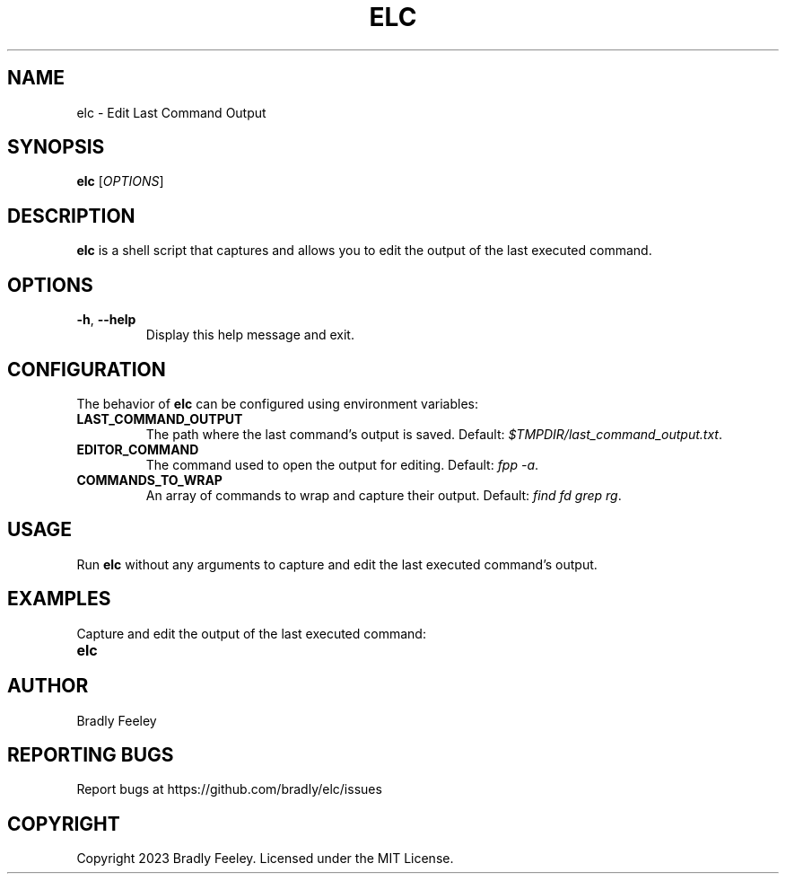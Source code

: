 .TH ELC 1 "August 2023" "ELC Manual"
.SH NAME
elc \- Edit Last Command Output
.SH SYNOPSIS
.B elc
[\fIOPTIONS\fR]
.SH DESCRIPTION
\fBelc\fR is a shell script that captures and allows you to edit the output of the last executed command.
.SH OPTIONS
.TP
\fB-h\fR, \fB--help\fR
Display this help message and exit.
.SH CONFIGURATION
The behavior of \fBelc\fR can be configured using environment variables:
.TP
\fBLAST_COMMAND_OUTPUT\fR
The path where the last command's output is saved. Default: \fI$TMPDIR/last_command_output.txt\fR.
.TP
\fBEDITOR_COMMAND\fR
The command used to open the output for editing. Default: \fIfpp -a\fR.
.TP
\fBCOMMANDS_TO_WRAP\fR
An array of commands to wrap and capture their output. Default: \fIfind fd grep rg\fR.
.SH USAGE
Run \fBelc\fR without any arguments to capture and edit the last executed command's output.
.SH EXAMPLES
Capture and edit the output of the last executed command:
.TP
\fBelc\fR
.SH AUTHOR
Bradly Feeley
.SH REPORTING BUGS
Report bugs at https://github.com/bradly/elc/issues
.SH COPYRIGHT
Copyright 2023 Bradly Feeley. Licensed under the MIT License.
